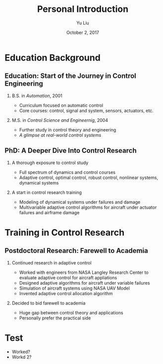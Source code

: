 #+TITLE:     Personal Introduction
#+AUTHOR:    Yu Liu
#+EMAIL:     yl5c@virginia.edu
#+DATE:      October 2, 2017

#+OPTIONS: H:2 toc:t num:t
#+LATEX_CLASS: beamer
#+LATEX_CLASS_OPTIONS: [presentation]
#+BEAMER_HEADER: \setbeamertemplate{blocks}[rounded][shadow=false]
#+BEAMER_HEADER: \setbeamertemplate{title page}[default][colsep=-4bp,rounded=true]


#+OPTIONS:   TeX:t LaTeX:t skip:nil d:nil todo:t pri:nil tags:not-in-toc
#+INFOJS_OPT: view:nil toc:nil ltoc:t mouse:underline buttons:0 path:http://orgmode.org/org-info.js
#+EXPORT_SELECT_TAGS: export
#+EXPORT_EXCLUDE_TAGS: noexport
#+COLUMNS: %40ITEM %10BEAMER_env(Env) %9BEAMER_envargs(Env Args) %4BEAMER_col(Col) %10BEAMER_extra(Extra)
#+BEAMER_THEME: Warsaw

# # top level (*) section (not shown in frame title)
# # second level (**) frame title
# # third level (***) block title
# #  -: bullets

* Education Background
** Education: Start of the Journey in  Control Engineering
*** B.S. in /Automation/, 2001
- Curriculum focused on automatic control
- Core courses: control, signal and system, sensors, actuators,  etc.
*** M.S. in /Control Science and Engineernig/, 2004
- Further study in control theory and engineering
- /A glimpse at real-world control systems/

** PhD: A Deeper Dive Into Control Research
*** A thorough exposure to control study
- Full spectrum of dynamics and control courses
- Adaptive control, optimal control, robust control,
  nonlinear systems, dynamical systems

*** A start in control research training
- Modeling of dynamical systems under failures and damage
- Multivariable adaptive control algorithms for
  aircraft under actuator failures and airframe damage

* Training in Control Research
** Postdoctoral Research: Farewell to Academia
*** Continued research in adaptive control
- Worked with engineers from NASA Langley Research Center to evaluate
  adaptive control for aircraft appliations
- Designed adaptive algorithms for aircraft under variable failures
- Simulation of aircraft systems using NASA UAV Model
- Invented adaptive control allocation algorithm
*** Decided to bid farewell to academia
- Huge gap between control theory and applications
- Personally prefer the practical side

* Test
- Worked?\\
- Workd 2?
